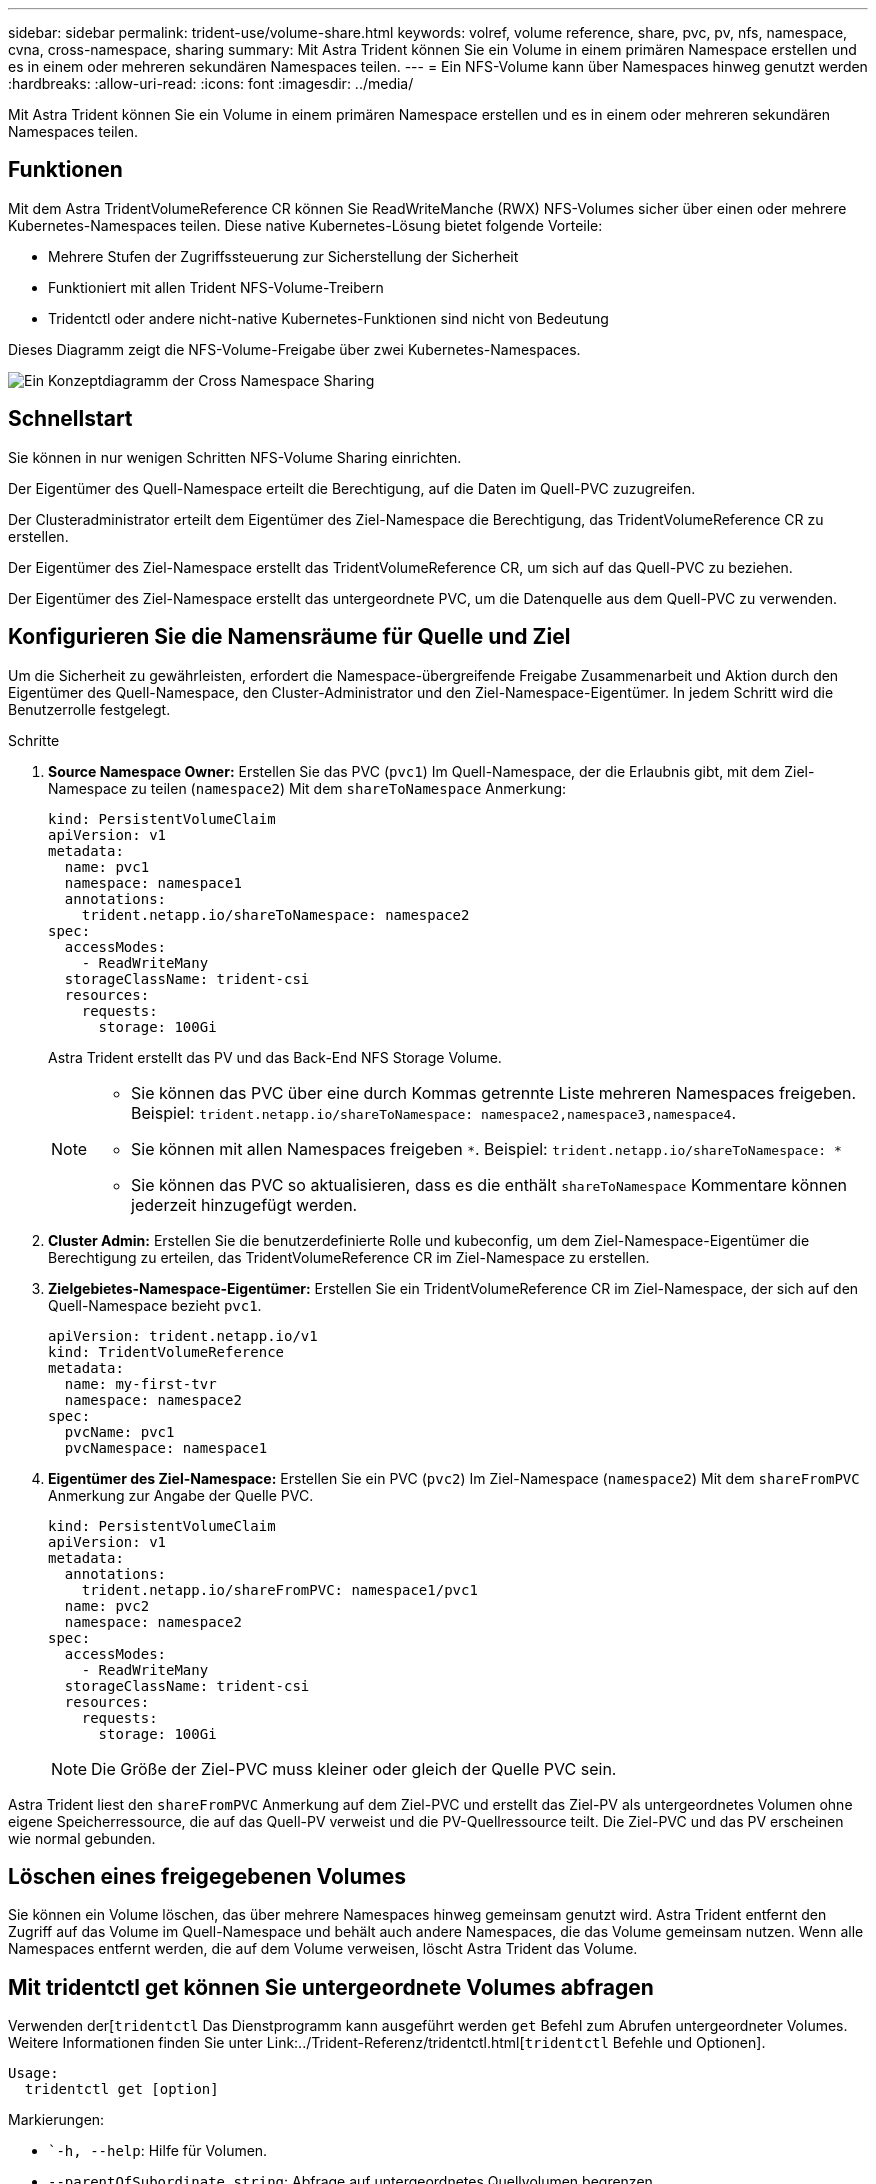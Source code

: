 ---
sidebar: sidebar 
permalink: trident-use/volume-share.html 
keywords: volref, volume reference, share, pvc, pv, nfs, namespace, cvna, cross-namespace, sharing 
summary: Mit Astra Trident können Sie ein Volume in einem primären Namespace erstellen und es in einem oder mehreren sekundären Namespaces teilen. 
---
= Ein NFS-Volume kann über Namespaces hinweg genutzt werden
:hardbreaks:
:allow-uri-read: 
:icons: font
:imagesdir: ../media/


[role="lead"]
Mit Astra Trident können Sie ein Volume in einem primären Namespace erstellen und es in einem oder mehreren sekundären Namespaces teilen.



== Funktionen

Mit dem Astra TridentVolumeReference CR können Sie ReadWriteManche (RWX) NFS-Volumes sicher über einen oder mehrere Kubernetes-Namespaces teilen. Diese native Kubernetes-Lösung bietet folgende Vorteile:

* Mehrere Stufen der Zugriffssteuerung zur Sicherstellung der Sicherheit
* Funktioniert mit allen Trident NFS-Volume-Treibern
* Tridentctl oder andere nicht-native Kubernetes-Funktionen sind nicht von Bedeutung


Dieses Diagramm zeigt die NFS-Volume-Freigabe über zwei Kubernetes-Namespaces.

image::cross-namespace-sharing.png[Ein Konzeptdiagramm der Cross Namespace Sharing]



== Schnellstart

Sie können in nur wenigen Schritten NFS-Volume Sharing einrichten.

[role="quick-margin-para"]
Der Eigentümer des Quell-Namespace erteilt die Berechtigung, auf die Daten im Quell-PVC zuzugreifen.

[role="quick-margin-para"]
Der Clusteradministrator erteilt dem Eigentümer des Ziel-Namespace die Berechtigung, das TridentVolumeReference CR zu erstellen.

[role="quick-margin-para"]
Der Eigentümer des Ziel-Namespace erstellt das TridentVolumeReference CR, um sich auf das Quell-PVC zu beziehen.

[role="quick-margin-para"]
Der Eigentümer des Ziel-Namespace erstellt das untergeordnete PVC, um die Datenquelle aus dem Quell-PVC zu verwenden.



== Konfigurieren Sie die Namensräume für Quelle und Ziel

Um die Sicherheit zu gewährleisten, erfordert die Namespace-übergreifende Freigabe Zusammenarbeit und Aktion durch den Eigentümer des Quell-Namespace, den Cluster-Administrator und den Ziel-Namespace-Eigentümer. In jedem Schritt wird die Benutzerrolle festgelegt.

.Schritte
. *Source Namespace Owner:* Erstellen Sie das PVC (`pvc1`) Im Quell-Namespace, der die Erlaubnis gibt, mit dem Ziel-Namespace zu teilen (`namespace2`) Mit dem `shareToNamespace` Anmerkung:
+
[listing]
----
kind: PersistentVolumeClaim
apiVersion: v1
metadata:
  name: pvc1
  namespace: namespace1
  annotations:
    trident.netapp.io/shareToNamespace: namespace2
spec:
  accessModes:
    - ReadWriteMany
  storageClassName: trident-csi
  resources:
    requests:
      storage: 100Gi
----
+
Astra Trident erstellt das PV und das Back-End NFS Storage Volume.

+
[NOTE]
====
** Sie können das PVC über eine durch Kommas getrennte Liste mehreren Namespaces freigeben. Beispiel: `trident.netapp.io/shareToNamespace: namespace2,namespace3,namespace4`.
** Sie können mit allen Namespaces freigeben `*`. Beispiel: `trident.netapp.io/shareToNamespace: *`
** Sie können das PVC so aktualisieren, dass es die enthält `shareToNamespace` Kommentare können jederzeit hinzugefügt werden.


====
. *Cluster Admin:* Erstellen Sie die benutzerdefinierte Rolle und kubeconfig, um dem Ziel-Namespace-Eigentümer die Berechtigung zu erteilen, das TridentVolumeReference CR im Ziel-Namespace zu erstellen.
. *Zielgebietes-Namespace-Eigentümer:* Erstellen Sie ein TridentVolumeReference CR im Ziel-Namespace, der sich auf den Quell-Namespace bezieht `pvc1`.
+
[listing]
----
apiVersion: trident.netapp.io/v1
kind: TridentVolumeReference
metadata:
  name: my-first-tvr
  namespace: namespace2
spec:
  pvcName: pvc1
  pvcNamespace: namespace1
----
. *Eigentümer des Ziel-Namespace:* Erstellen Sie ein PVC (`pvc2`) Im Ziel-Namespace (`namespace2`) Mit dem `shareFromPVC` Anmerkung zur Angabe der Quelle PVC.
+
[listing]
----
kind: PersistentVolumeClaim
apiVersion: v1
metadata:
  annotations:
    trident.netapp.io/shareFromPVC: namespace1/pvc1
  name: pvc2
  namespace: namespace2
spec:
  accessModes:
    - ReadWriteMany
  storageClassName: trident-csi
  resources:
    requests:
      storage: 100Gi
----
+

NOTE: Die Größe der Ziel-PVC muss kleiner oder gleich der Quelle PVC sein.



Astra Trident liest den `shareFromPVC` Anmerkung auf dem Ziel-PVC und erstellt das Ziel-PV als untergeordnetes Volumen ohne eigene Speicherressource, die auf das Quell-PV verweist und die PV-Quellressource teilt. Die Ziel-PVC und das PV erscheinen wie normal gebunden.



== Löschen eines freigegebenen Volumes

Sie können ein Volume löschen, das über mehrere Namespaces hinweg gemeinsam genutzt wird. Astra Trident entfernt den Zugriff auf das Volume im Quell-Namespace und behält auch andere Namespaces, die das Volume gemeinsam nutzen. Wenn alle Namespaces entfernt werden, die auf dem Volume verweisen, löscht Astra Trident das Volume.



== Mit tridentctl get können Sie untergeordnete Volumes abfragen

Verwenden der[`tridentctl` Das Dienstprogramm kann ausgeführt werden `get` Befehl zum Abrufen untergeordneter Volumes. Weitere Informationen finden Sie unter Link:../Trident-Referenz/tridentctl.html[`tridentctl` Befehle und Optionen].

[listing]
----
Usage:
  tridentctl get [option]
----
Markierungen:

* ``-h, --help`: Hilfe für Volumen.
* `--parentOfSubordinate string`: Abfrage auf untergeordnetes Quellvolumen begrenzen.
* `--subordinateOf string`: Abfrage auf Untergebene beschränken.




== Einschränkungen

* Astra Trident kann nicht verhindern, dass Ziel-Namespaces auf dem Shared Volume schreiben. Sie sollten Dateisperren oder andere Prozesse verwenden, um das Überschreiben von gemeinsam genutzten Volume-Daten zu verhindern.
* Sie können den Zugriff auf die Quelle PVC nicht widerrufen, indem Sie die entfernen `shareToNamespace` Oder `shareFromNamepace` Anmerkungen oder Löschen des `TridentVolumeReference` CR. Um den Zugriff zu widerrufen, müssen Sie das untergeordnete PVC löschen.
* Snapshots, Klone und Spiegelungen sind auf untergeordneten Volumes nicht möglich.




== Finden Sie weitere Informationen

Weitere Informationen zum Namespace-übergreifenden Volume-Zugriff:

* Besuchen Sie link:https://cloud.netapp.com/blog/astra-blg-sharing-volumes-between-namespaces-say-hello-to-cross-namespace-volume-access["Teilen von Volumes zwischen Namespaces: Sagen Sie hallo für Namespace-übergreifenden Volume-Zugriff"^].
* Demo ansehen am link:http://netapp.tv/cloud/details/29594?playlist_id=81&mcid=63262890210074608700682715883688763007["NetAppTV"^].

